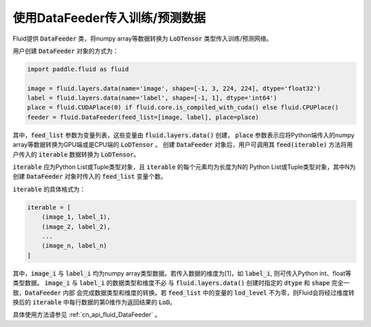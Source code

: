 ..  _api_guide_data_feeder:

使用DataFeeder传入训练/预测数据
###################################

Fluid提供 :code:`DataFeeder` 类，将numpy array等数据转换为 :code:`LoDTensor` 类型传入训练/预测网络。

用户创建 :code:`DataFeeder` 对象的方式为：

.. code-block:: python

    import paddle.fluid as fluid

    image = fluid.layers.data(name='image', shape=[-1, 3, 224, 224], dtype='float32')
    label = fluid.layers.data(name='label', shape=[-1, 1], dtype='int64')
    place = fluid.CUDAPlace(0) if fluid.core.is_compiled_with_cuda() else fluid.CPUPlace()
    feeder = fluid.DataFeeder(feed_list=[image, label], place=place)

其中，:code:`feed_list` 参数为变量列表，这些变量由 :code:`fluid.layers.data()` 创建，
:code:`place` 参数表示应将Python端传入的numpy array等数据转换为GPU端或是CPU端的 :code:`LoDTensor` 。
创建 :code:`DataFeeder` 对象后，用户可调用其 :code:`feed(iterable)` 方法将用户传入的
:code:`iterable` 数据转换为 :code:`LoDTensor`。

:code:`iterable` 应为Python List或Tuple类型对象，且 :code:`iterable` 的每个元素均为长度为N的
Python List或Tuple类型对象，其中N为创建 :code:`DataFeeder` 对象时传入的 :code:`feed_list` 变量个数。

:code:`iterable` 的具体格式为：

.. code-block:: python

    iterable = [
        (image_1, label_1),
        (image_2, label_2),
        ...
        (image_n, label_n)
    ]

其中，:code:`image_i` 与 :code:`label_i` 均为numpy array类型数据。若传入数据的维度为[1]，如 :code:`label_i`,
则可传入Python int、float等类型数据。 :code:`image_i` 与 :code:`label_i` 的数据类型和维度不必
与 :code:`fluid.layers.data()` 创建时指定的 :code:`dtype` 和 :code:`shape` 完全一致，:code:`DataFeeder` 内部
会完成数据类型和维度的转换。若 :code:`feed_list` 中的变量的 :code:`lod_level` 不为零，则Fluid会将经过维度转换后的
:code:`iterable` 中每行数据的第0维作为返回结果的 :code:`LoD`。

具体使用方法请参见 :ref:`cn_api_fluid_DataFeeder` 。